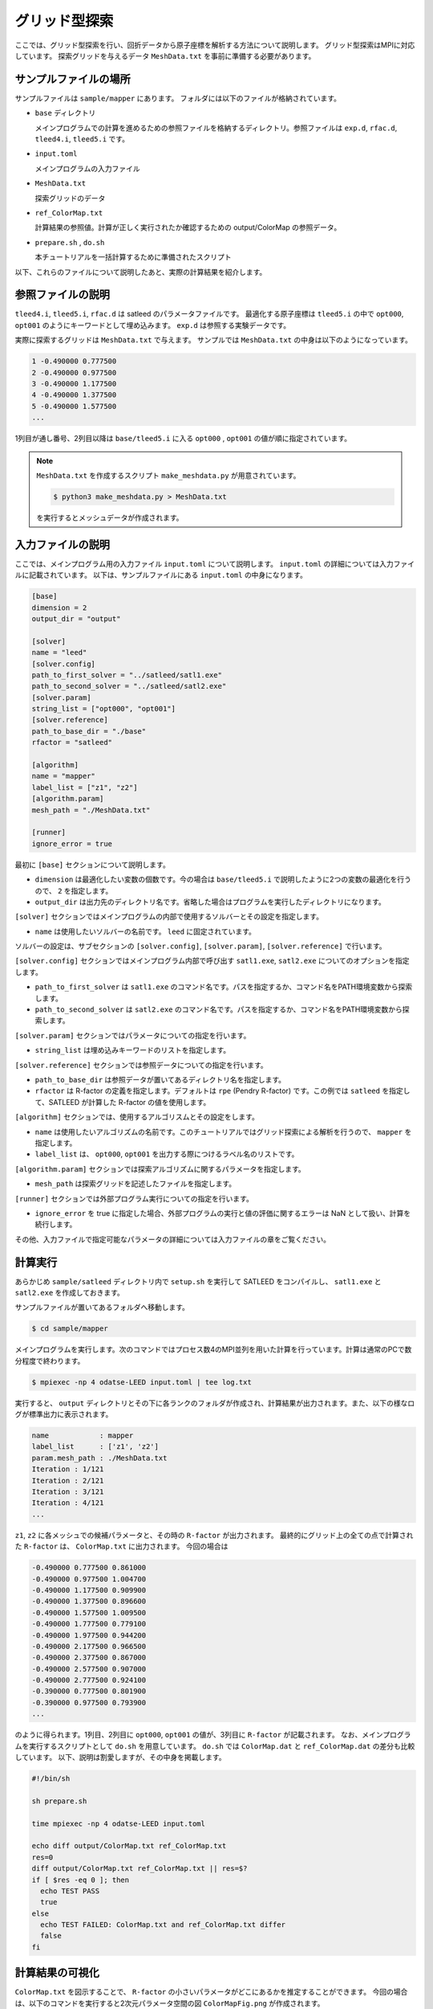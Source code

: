 グリッド型探索
================================

ここでは、グリッド型探索を行い、回折データから原子座標を解析する方法について説明します。
グリッド型探索はMPIに対応しています。
探索グリッドを与えるデータ ``MeshData.txt`` を事前に準備する必要があります。

サンプルファイルの場所
~~~~~~~~~~~~~~~~~~~~~~~~~~~~~~~~

サンプルファイルは ``sample/mapper`` にあります。
フォルダには以下のファイルが格納されています。

- ``base`` ディレクトリ

  メインプログラムでの計算を進めるための参照ファイルを格納するディレクトリ。参照ファイルは ``exp.d``, ``rfac.d``, ``tleed4.i``, ``tleed5.i`` です。

- ``input.toml``

  メインプログラムの入力ファイル

- ``MeshData.txt``

  探索グリッドのデータ

- ``ref_ColorMap.txt``

  計算結果の参照値。計算が正しく実行されたか確認するための output/ColorMap の参照データ。

- ``prepare.sh`` , ``do.sh``

  本チュートリアルを一括計算するために準備されたスクリプト

以下、これらのファイルについて説明したあと、実際の計算結果を紹介します。

参照ファイルの説明
~~~~~~~~~~~~~~~~~~~~~~~~~~~~~~~~

``tleed4.i``, ``tleed5.i``, ``rfac.d`` は satleed のパラメータファイルです。
最適化する原子座標は ``tleed5.i`` の中で ``opt000``, ``opt001`` のようにキーワードとして埋め込みます。
``exp.d`` は参照する実験データです。

実際に探索するグリッドは ``MeshData.txt`` で与えます。
サンプルでは ``MeshData.txt`` の中身は以下のようになっています。

.. code-block::

   1 -0.490000 0.777500
   2 -0.490000 0.977500
   3 -0.490000 1.177500
   4 -0.490000 1.377500
   5 -0.490000 1.577500
   ...

1列目が通し番号、2列目以降は ``base/tleed5.i`` に入る ``opt000`` , ``opt001`` の値が順に指定されています。


.. note::
   
  ``MeshData.txt`` を作成するスクリプト ``make_meshdata.py`` が用意されています。

  .. code-block:: bash

     $ python3 make_meshdata.py > MeshData.txt

  を実行するとメッシュデータが作成されます。


入力ファイルの説明
~~~~~~~~~~~~~~~~~~~~~~~~~~~~~~~~

ここでは、メインプログラム用の入力ファイル ``input.toml`` について説明します。
``input.toml`` の詳細については入力ファイルに記載されています。
以下は、サンプルファイルにある ``input.toml`` の中身になります。

.. code-block::

    [base]
    dimension = 2
    output_dir = "output"
    
    [solver]
    name = "leed"
    [solver.config]
    path_to_first_solver = "../satleed/satl1.exe"
    path_to_second_solver = "../satleed/satl2.exe"
    [solver.param]
    string_list = ["opt000", "opt001"]
    [solver.reference]
    path_to_base_dir = "./base"
    rfactor = "satleed"
    
    [algorithm]
    name = "mapper"
    label_list = ["z1", "z2"]
    [algorithm.param]
    mesh_path = "./MeshData.txt"

    [runner]
    ignore_error = true

最初に ``[base]`` セクションについて説明します。

- ``dimension`` は最適化したい変数の個数です。今の場合は ``base/tleed5.i`` で説明したように2つの変数の最適化を行うので、 ``2`` を指定します。

- ``output_dir`` は出力先のディレクトリ名です。省略した場合はプログラムを実行したディレクトリになります。  

``[solver]`` セクションではメインプログラムの内部で使用するソルバーとその設定を指定します。

- ``name`` は使用したいソルバーの名前です。 ``leed`` に固定されています。

ソルバーの設定は、サブセクションの ``[solver.config]``, ``[solver.param]``, ``[solver.reference]`` で行います。

``[solver.config]`` セクションではメインプログラム内部で呼び出す ``satl1.exe``,  ``satl2.exe`` についてのオプションを指定します。

- ``path_to_first_solver`` は ``satl1.exe`` のコマンド名です。パスを指定するか、コマンド名をPATH環境変数から探索します。

- ``path_to_second_solver`` は ``satl2.exe`` のコマンド名です。パスを指定するか、コマンド名をPATH環境変数から探索します。

``[solver.param]`` セクションではパラメータについての指定を行います。

- ``string_list`` は埋め込みキーワードのリストを指定します。

``[solver.reference]`` セクションでは参照データについての指定を行います。

- ``path_to_base_dir`` は参照データが置いてあるディレクトリ名を指定します。

- ``rfactor`` は R-factor の定義を指定します。デフォルトは ``rpe`` (Pendry R-factor) です。この例では ``satleed`` を指定して、SATLEED が計算した R-factor の値を使用します。

``[algorithm]`` セクションでは、使用するアルゴリスムとその設定をします。

- ``name`` は使用したいアルゴリズムの名前です。このチュートリアルではグリッド探索による解析を行うので、 ``mapper`` を指定します。

- ``label_list`` は、 ``opt000``, ``opt001`` を出力する際につけるラベル名のリストです。

``[algorithm.param]`` セクションでは探索アルゴリズムに関するパラメータを指定します。

- ``mesh_path`` は探索グリッドを記述したファイルを指定します。

``[runner]`` セクションでは外部プログラム実行についての指定を行います。

- ``ignore_error`` を true に指定した場合、外部プログラムの実行と値の評価に関するエラーは NaN として扱い、計算を続行します。
  
その他、入力ファイルで指定可能なパラメータの詳細については入力ファイルの章をご覧ください。

計算実行
~~~~~~~~~~~~~~~~~~~~~~~~~~~~~~~~

あらかじめ ``sample/satleed`` ディレクトリ内で ``setup.sh`` を実行して SATLEED をコンパイルし、 ``satl1.exe`` と ``satl2.exe`` を作成しておきます。

サンプルファイルが置いてあるフォルダへ移動します。

.. code-block::

    $ cd sample/mapper

メインプログラムを実行します。次のコマンドではプロセス数4のMPI並列を用いた計算を行っています。計算は通常のPCで数分程度で終わります。

.. code-block::

    $ mpiexec -np 4 odatse-LEED input.toml | tee log.txt

実行すると、 ``output`` ディレクトリとその下に各ランクのフォルダが作成され、計算結果が出力されます。また、以下の様なログが標準出力に表示されます。

.. code-block::

    name            : mapper
    label_list      : ['z1', 'z2']
    param.mesh_path : ./MeshData.txt
    Iteration : 1/121
    Iteration : 2/121
    Iteration : 3/121
    Iteration : 4/121
    ...

``z1``, ``z2`` に各メッシュでの候補パラメータと、その時の ``R-factor`` が出力されます。
最終的にグリッド上の全ての点で計算された ``R-factor`` は、 ``ColorMap.txt`` に出力されます。
今回の場合は

.. code-block::

    -0.490000 0.777500 0.861000
    -0.490000 0.977500 1.004700
    -0.490000 1.177500 0.909900
    -0.490000 1.377500 0.896600
    -0.490000 1.577500 1.009500
    -0.490000 1.777500 0.779100
    -0.490000 1.977500 0.944200
    -0.490000 2.177500 0.966500
    -0.490000 2.377500 0.867000
    -0.490000 2.577500 0.907000
    -0.490000 2.777500 0.924100
    -0.390000 0.777500 0.801900
    -0.390000 0.977500 0.793900
    ...

のように得られます。1列目、2列目に ``opt000``, ``opt001`` の値が、3列目に ``R-factor`` が記載されます。
なお、メインプログラムを実行するスクリプトとして ``do.sh`` を用意しています。
``do.sh`` では ``ColorMap.dat`` と ``ref_ColorMap.dat`` の差分も比較しています。
以下、説明は割愛しますが、その中身を掲載します。

.. code-block::

    #!/bin/sh
   
    sh prepare.sh

    time mpiexec -np 4 odatse-LEED input.toml

    echo diff output/ColorMap.txt ref_ColorMap.txt
    res=0
    diff output/ColorMap.txt ref_ColorMap.txt || res=$?
    if [ $res -eq 0 ]; then
      echo TEST PASS
      true
    else
      echo TEST FAILED: ColorMap.txt and ref_ColorMap.txt differ
      false
    fi

計算結果の可視化
~~~~~~~~~~~~~~~~~~~~~~~~~~~~~~~~

``ColorMap.txt`` を図示することで、 ``R-factor`` の小さいパラメータがどこにあるかを推定することができます。
今回の場合は、以下のコマンドを実行すると2次元パラメータ空間の図 ``ColorMapFig.png`` が作成されます。

.. code-block::

    $ python3 plot_colormap_2d.py

作成された図を見ると、(0.0, 1.75) 付近に最小値を持っていることがわかります。

  .. figure:: ../../../common/img/ColorMapFig.*

    2次元パラメータ空間上での R-factor の値。(21 x 21 のメッシュで計算)
